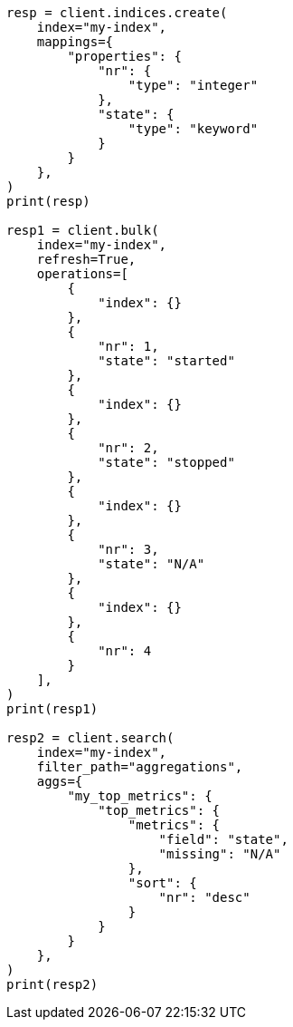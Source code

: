 // This file is autogenerated, DO NOT EDIT
// aggregations/metrics/top-metrics-aggregation.asciidoc:154

[source, python]
----
resp = client.indices.create(
    index="my-index",
    mappings={
        "properties": {
            "nr": {
                "type": "integer"
            },
            "state": {
                "type": "keyword"
            }
        }
    },
)
print(resp)

resp1 = client.bulk(
    index="my-index",
    refresh=True,
    operations=[
        {
            "index": {}
        },
        {
            "nr": 1,
            "state": "started"
        },
        {
            "index": {}
        },
        {
            "nr": 2,
            "state": "stopped"
        },
        {
            "index": {}
        },
        {
            "nr": 3,
            "state": "N/A"
        },
        {
            "index": {}
        },
        {
            "nr": 4
        }
    ],
)
print(resp1)

resp2 = client.search(
    index="my-index",
    filter_path="aggregations",
    aggs={
        "my_top_metrics": {
            "top_metrics": {
                "metrics": {
                    "field": "state",
                    "missing": "N/A"
                },
                "sort": {
                    "nr": "desc"
                }
            }
        }
    },
)
print(resp2)
----
